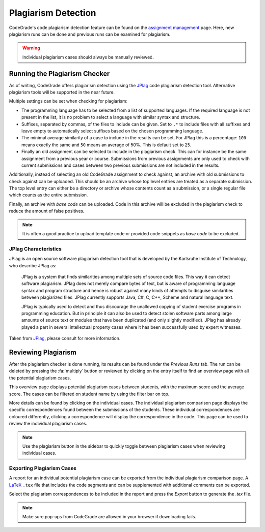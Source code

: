 Plagiarism Detection
=====================
CodeGrade's code plagiarism detection feature can be found on the `assignment
management <management.html>`__ page. Here, new plagiarism runs can be done
and previous runs can be examined for plagiarism.

.. warning:: Individual plagiarism cases should always be manually reviewed.

Running the Plagiarism Checker
-------------------------------
As of writing, CodeGrade offers plagiarism detection using the
`JPlag <https://github.com/jplag/jplag>`__ code plagiarism detection tool.
Alternative plagiarism tools will be supported in the near future.

Multiple settings can be set when checking for plagiarism:

* The programming language has to be selected from a list of supported languages. If the required language is not present in the list, it is no problem to select a language with similar syntax and structure.
* Suffixes, separated by commas, of the files to include can be given. Set to ``.*`` to include files with all suffixes and leave empty to automatically select suffixes based on the chosen programming language.
* The minimal average similarity of a case to include in the results can be set. For JPlag this is a percentage: ``100`` means exactly the same and ``50`` means an average of 50%. This is default set to ``25``.
* Finally an old assignment can be selected to include in the plagiarism check. This can for instance be the same assignment from a previous year or course. Submissions from previous assignments are only used to check with current submissions and cases between two previous submissions are not included in the results.

Additionally, instead of selecting an old CodeGrade assignment to check against,
an archive with old submissions to check against can be uploaded.
This should be an archive whose top level entries are treated as a separate
submission. The top level entry can either be a directory or archive whose
contents count as a submission, or a single regular file which counts as the
entire submission.

Finally, an archive with *base code* can be uploaded. Code in this archive will
be excluded in the plagiarism check to reduce the amount of false positives.

.. note:: It is often a good practice to upload template code or provided code snippets as *base code* to be excluded.

JPlag Characteristics
~~~~~~~~~~~~~~~~~~~~~~

JPlag is an open source software plagiarism detection tool that is developed by
the Karlsruhe Institute of Technology, who describe JPlag as:

    JPlag is a system that finds similarities among multiple sets of source code files.
    This way it can detect software plagiarism. JPlag does not merely compare bytes of
    text, but is aware of programming language syntax and program structure and hence is
    robust against many kinds of attempts to disguise similarities between plagiarized files.
    JPlag currently supports Java, C#, C, C++, Scheme and natural language text.

    JPlag is typically used to detect and thus discourage the unallowed copying of student
    exercise programs in programming education. But in principle it can also be used to detect
    stolen software parts among large amounts of source text or modules that have been duplicated
    (and only slightly modified). JPlag has already played a part in several intellectual
    property cases where it has been successfully used by expert witnesses.

Taken from `JPlag <https://jplag.ipd.kit.edu/>`__, please consult for more information.

Reviewing Plagiarism
---------------------
After the plagiarism checker is done running, its results can be found under the
*Previous Runs* tab. The run can be deleted by pressing the
:fa:`multiply` button or reviewed by clicking on the entry itself to find
an overview page with all the potential plagiarism cases.

This overview page displays potential plagiarism cases between students, with
the maximum score and the average score. The cases can be filtered on student
name by using the filter bar on top.

More details can be found by clicking on the individual cases. The individual
plagiarism comparison page displays the specific correspondences found between
the submissions of the students. These individual correspondences are coloured
differently, clicking a correspondence will display the correspondence in
the code. This page can be used to review the individual plagiarism cases.

.. note:: Use the plagiarism button in the sidebar to quickly toggle between plagiarism cases when reviewing individual cases.

Exporting Plagiarism Cases
~~~~~~~~~~~~~~~~~~~~~~~~~~~
A report for an individual potential plagiarism case can be exported from the
individual plagiarism comparison page. A
`LaTeX <https://www.latex-project.org/>`__ ``.tex`` file that includes the
code segments and can be supplemented with additional comments can be exported.

Select the plagiarism correspondences to be included in the report and press the
*Export* button to generate the `.tex` file.

.. note:: Make sure pop-ups from CodeGrade are allowed in your browser if downloading fails.
